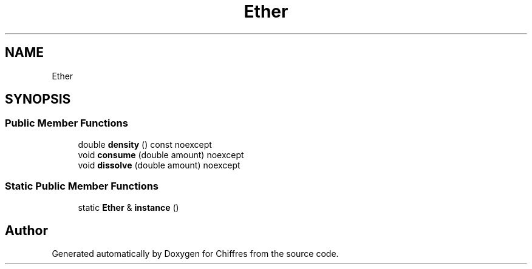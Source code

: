 .TH "Ether" 3 "Chiffres" \" -*- nroff -*-
.ad l
.nh
.SH NAME
Ether
.SH SYNOPSIS
.br
.PP
.SS "Public Member Functions"

.in +1c
.ti -1c
.RI "double \fBdensity\fP () const noexcept"
.br
.ti -1c
.RI "void \fBconsume\fP (double amount) noexcept"
.br
.ti -1c
.RI "void \fBdissolve\fP (double amount) noexcept"
.br
.in -1c
.SS "Static Public Member Functions"

.in +1c
.ti -1c
.RI "static \fBEther\fP & \fBinstance\fP ()"
.br
.in -1c

.SH "Author"
.PP 
Generated automatically by Doxygen for Chiffres from the source code\&.
